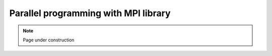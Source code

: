.. sectionauthor:: Mohsin Ahmed Shaikh <mohsin.shaikh@kaust.edu.sa>
.. meta::
    :description: MPI
    :keywords: MPI
    
.. _mpi_tech_article:

=======================================================
Parallel programming with MPI library
=======================================================


.. note::

    Page under construction
